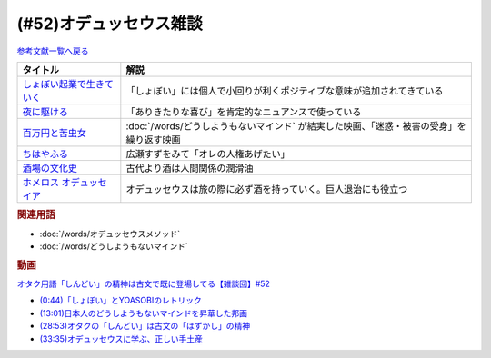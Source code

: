 .. _雑談52参考文献:

.. :ref:`雑談52参考文献 <雑談52参考文献>`

(#52)オデュッセウス雑談
========================================

`参考文献一覧へ戻る </reference/>`_ 

.. raw:: html
  
  <!--しょぼい起業で生きていく--><a href="https://www.amazon.co.jp/%E3%81%97%E3%82%87%E3%81%BC%E3%81%84%E8%B5%B7%E6%A5%AD%E3%81%A7%E7%94%9F%E3%81%8D%E3%81%A6%E3%81%84%E3%81%8F-%E3%81%88%E3%82%89%E3%81%84%E3%81%A6%E3%82%93%E3%81%A1%E3%82%87%E3%81%86/dp/4781617336?dchild=1&keywords=%E3%81%97%E3%82%87%E3%81%BC%E3%81%84%E8%B5%B7%E6%A5%AD%E3%81%A7%E7%94%9F%E3%81%8D%E3%81%A6%E3%81%84%E3%81%8F&qid=1630712283&sr=8-1&linkCode=li1&tag=takaoutputblo-22&linkId=d721b1478882435eb9e8ca1fbd4d60e0&language=ja_JP&ref_=as_li_ss_il" target="_blank"><img border="0" src="//ws-fe.amazon-adsystem.com/widgets/q?_encoding=UTF8&ASIN=4781617336&Format=_SL110_&ID=AsinImage&MarketPlace=JP&ServiceVersion=20070822&WS=1&tag=takaoutputblo-22&language=ja_JP" ></a><img src="https://ir-jp.amazon-adsystem.com/e/ir?t=takaoutputblo-22&language=ja_JP&l=li1&o=9&a=4781617336" width="1" height="1" border="0" alt="" style="border:none !important; margin:0px !important;" />
  <!--夜に駆ける--><a href="https://amzn.to/3yvP98T" target="_blank"><img border="0" src="https://m.media-amazon.com/images/I/41JgngzPRTL._UX358_FMwebp_QL85_.jpg" width="100"></a>
  <!--百万円と苦虫女--><a href="https://www.amazon.co.jp/%E7%99%BE%E4%B8%87%E5%86%86%E3%81%A8%E8%8B%A6%E8%99%AB%E5%A5%B3-DVD-%E8%92%BC%E4%BA%95%E5%84%AA/dp/B001IKYRGE?__mk_ja_JP=%E3%82%AB%E3%82%BF%E3%82%AB%E3%83%8A&crid=17P4QJ4632XWR&keywords=%E7%99%BE%E4%B8%87%E5%86%86%E3%81%A8%E8%8B%A6%E8%99%AB%E5%A5%B3&qid=1652189622&s=dvd&sprefix=%E7%99%BE%E4%B8%87%E5%86%86%E3%81%A8%E8%8B%A6%E8%99%AB%E5%A5%B3%2Cdvd%2C165&sr=1-1&linkCode=li1&tag=takaoutputblo-22&linkId=ab7077d4d6869c090a330635990f0392&language=ja_JP&ref_=as_li_ss_il" target="_blank"><img border="0" src="//ws-fe.amazon-adsystem.com/widgets/q?_encoding=UTF8&ASIN=B001IKYRGE&Format=_SL110_&ID=AsinImage&MarketPlace=JP&ServiceVersion=20070822&WS=1&tag=takaoutputblo-22&language=ja_JP" ></a><img src="https://ir-jp.amazon-adsystem.com/e/ir?t=takaoutputblo-22&language=ja_JP&l=li1&o=9&a=B001IKYRGE" width="1" height="1" border="0" alt="" style="border:none !important; margin:0px !important;" />
  <!--ちはやふる--><a href="https://www.amazon.co.jp/%E3%81%A1%E3%81%AF%E3%82%84%E3%81%B5%E3%82%8B-%E4%B8%8A%E3%81%AE%E5%8F%A5-DVD-%E5%BA%83%E7%80%AC%E3%81%99%E3%81%9A/dp/B0878ZT5XP?_encoding=UTF8&qid=1652190517&sr=1-6&linkCode=li1&tag=takaoutputblo-22&linkId=40eaeee59728b4f96088493b9070b99a&language=ja_JP&ref_=as_li_ss_il" target="_blank"><img border="0" src="//ws-fe.amazon-adsystem.com/widgets/q?_encoding=UTF8&ASIN=B0878ZT5XP&Format=_SL110_&ID=AsinImage&MarketPlace=JP&ServiceVersion=20070822&WS=1&tag=takaoutputblo-22&language=ja_JP" ></a><img src="https://ir-jp.amazon-adsystem.com/e/ir?t=takaoutputblo-22&language=ja_JP&l=li1&o=9&a=B0878ZT5XP" width="1" height="1" border="0" alt="" style="border:none !important; margin:0px !important;" />
  <!--酒場の文化史--><a href="https://www.amazon.co.jp/%E9%85%92%E5%A0%B4%E3%81%AE%E6%96%87%E5%8C%96%E5%8F%B2-%E8%AC%9B%E8%AB%87%E7%A4%BE%E5%AD%A6%E8%A1%93%E6%96%87%E5%BA%AB-%E6%B5%B7%E9%87%8E%E5%BC%98-ebook/dp/B00PSE2X7G?dchild=1&keywords=%E9%85%92%E5%A0%B4%E3%81%AE%E6%96%87%E5%8C%96%E5%8F%B2&qid=1630712110&sr=8-1&linkCode=li1&tag=takaoutputblo-22&linkId=1c01533ebf735260c2ac80fb83f657d0&language=ja_JP&ref_=as_li_ss_il" target="_blank"><img border="0" src="//ws-fe.amazon-adsystem.com/widgets/q?_encoding=UTF8&ASIN=B00PSE2X7G&Format=_SL110_&ID=AsinImage&MarketPlace=JP&ServiceVersion=20070822&WS=1&tag=takaoutputblo-22&language=ja_JP" ></a><img src="https://ir-jp.amazon-adsystem.com/e/ir?t=takaoutputblo-22&language=ja_JP&l=li1&o=9&a=B00PSE2X7G" width="1" height="1" border="0" alt="" style="border:none !important; margin:0px !important;" />
  <!--ホメロス オデュッセイア--><a href="https://www.amazon.co.jp/%E3%83%9B%E3%83%A1%E3%83%AD%E3%82%B9-%E3%82%AA%E3%83%87%E3%83%A5%E3%83%83%E3%82%BB%E3%82%A4%E3%82%A2-%E5%B2%A9%E6%B3%A2%E6%96%87%E5%BA%AB-%E6%9D%BE%E5%B9%B3-%E5%8D%83%E7%A7%8B-ebook/dp/B00QT9X6YI?__mk_ja_JP=%E3%82%AB%E3%82%BF%E3%82%AB%E3%83%8A&dchild=1&keywords=%E3%82%AA%E3%83%87%E3%83%A5%E3%83%83%E3%82%BB%E3%82%A4%E3%82%A2&qid=1630712202&sr=8-1&linkCode=li1&tag=takaoutputblo-22&linkId=cb8eeed986104d04b2be9040e5bb3aab&language=ja_JP&ref_=as_li_ss_il" target="_blank"><img border="0" src="//ws-fe.amazon-adsystem.com/widgets/q?_encoding=UTF8&ASIN=B00QT9X6YI&Format=_SL110_&ID=AsinImage&MarketPlace=JP&ServiceVersion=20070822&WS=1&tag=takaoutputblo-22&language=ja_JP" ></a><img src="https://ir-jp.amazon-adsystem.com/e/ir?t=takaoutputblo-22&language=ja_JP&l=li1&o=9&a=B00QT9X6YI" width="1" height="1" border="0" alt="" style="border:none !important; margin:0px !important;" />

+-----------------------------+-------------------------------------------------------------------------------------------+
|          タイトル           |                                           解説                                            |
+=============================+===========================================================================================+
| `しょぼい起業で生きていく`_ | 「しょぼい」には個人で小回りが利くポジティブな意味が追加されてきている                    |
+-----------------------------+-------------------------------------------------------------------------------------------+
| `夜に駆ける`_               | 「ありきたりな喜び」を肯定的なニュアンスで使っている                                      |
+-----------------------------+-------------------------------------------------------------------------------------------+
| `百万円と苦虫女`_           | :doc:`/words/どうしようもないマインド` が結実した映画、「迷惑・被害の受身」を繰り返す映画 |
+-----------------------------+-------------------------------------------------------------------------------------------+
| `ちはやふる`_               | 広瀬すずをみて「オレの人権あげたい」                                                      |
+-----------------------------+-------------------------------------------------------------------------------------------+
| `酒場の文化史`_             | 古代より酒は人間関係の潤滑油                                                              |
+-----------------------------+-------------------------------------------------------------------------------------------+
| `ホメロス オデュッセイア`_  | オデュッセウスは旅の際に必ず酒を持っていく。巨人退治にも役立つ                            |
+-----------------------------+-------------------------------------------------------------------------------------------+

.. _ホメロス オデュッセイア: https://amzn.to/38mcfUJ
.. _酒場の文化史: https://amzn.to/3Fv4aJu
.. _ちはやふる: https://amzn.to/3FyetNd
.. _百万円と苦虫女: https://amzn.to/3M0L28U
.. _夜に駆ける: https://amzn.to/3PaZTQ8
.. _しょぼい起業で生きていく: https://amzn.to/3L64T4Z

.. rubric:: 関連用語
* :doc:`/words/オデュッセウスメソッド` 
* :doc:`/words/どうしようもないマインド`

.. rubric:: 動画
`オタク用語「しんどい」の精神は古文で既に登場してる【雑談回】#52 <https://youtu.be/FLq-XlEvxak>`_ 

* `(0:44)「しょぼい」とYOASOBIのレトリック <https://youtu.be/FLq-XlEvxak?t=44s>`_ 
* `(13:01)日本人のどうしようもないマインドを昇華した邦画 <https://youtu.be/FLq-XlEvxak?t=781s>`_ 
* `(28:53)オタクの「しんどい」は古文の「はずかし」の精神 <https://youtu.be/FLq-XlEvxak?t=1733s>`_ 
* `(33:35)オデュッセウスに学ぶ、正しい手土産 <https://youtu.be/FLq-XlEvxak?t=2015s>`_ 

